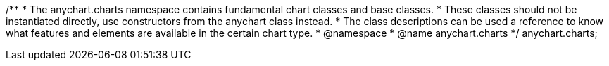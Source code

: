 /**
 * The anychart.charts namespace contains fundamental chart classes and base classes.
 * These classes should not be instantiated directly, use constructors from the anychart class instead.
 * The class descriptions can be used a reference to know what features and elements are available in the certain chart type.
 * @namespace
 * @name anychart.charts
 */
anychart.charts;

